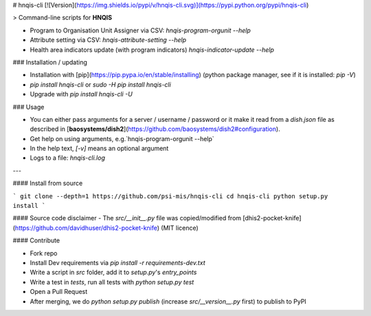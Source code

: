 # hnqis-cli [![Version](https://img.shields.io/pypi/v/hnqis-cli.svg)](https://pypi.python.org/pypi/hnqis-cli)

> Command-line scripts for **HNQIS**

* Program to Organisation Unit Assigner via CSV: `hnqis-program-orgunit --help`
* Attribute setting via CSV: `hnqis-attribute-setting --help`
* Health area indicators update (with program indicators) `hnqis-indicator-update --help`

### Installation / updating

* Installation with [pip](https://pip.pypa.io/en/stable/installing) (python package manager, see if it is installed: `pip -V`)
* `pip install hnqis-cli` or `sudo -H pip install hnqis-cli`
* Upgrade with `pip install hnqis-cli -U`

### Usage

* You can either pass arguments for a server / username / password or it make it read from a `dish.json` file as described in [**baosystems/dish2**](https://github.com/baosystems/dish2#configuration).
* Get help on using arguments, e.g.`hnqis-program-orgunit --help`
* In the help text, `[-v]` means an optional argument
* Logs to a file: `hnqis-cli.log`

---

#### Install from source

```
git clone --depth=1 https://github.com/psi-mis/hnqis-cli
cd hnqis-cli
python setup.py install
```

#### Source code disclaimer
- The `src/__init__.py` file was copied/modified from [dhis2-pocket-knife](https://github.com/davidhuser/dhis2-pocket-knife) (MIT licence)


#### Contribute

- Fork repo
- Install Dev requirements via `pip install -r requirements-dev.txt`
- Write a script in `src` folder, add it to `setup.py`'s `entry_points`
- Write a test in `tests`, run all tests with `python setup.py test`
- Open a Pull Request
- After merging, we do `python setup.py publish` (increase `src/__version__.py` first) to publish to PyPI




